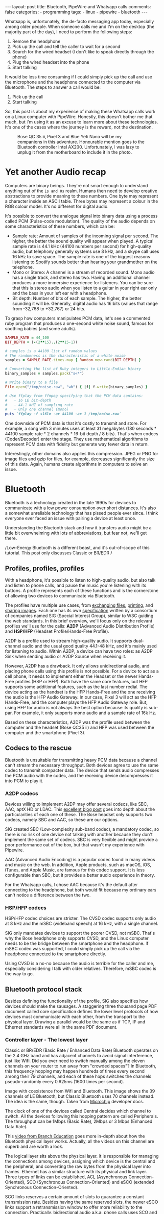 #+BEGIN_EXPORT html
---
layout: post
title: Bluetooth, PipeWire and Whatsapp calls
comments: false
categories:
  - programming
tags:
  - linux
  - pipewire
  - bluetooth
---
#+END_EXPORT


Whatsapp is, unfortunately, the de-facto messaging app today, especially among older people.
When someone calls me and I'm on the desktop (the majority part of the day), I need to perform the following steps:
1. Remove the headphone
2. Pick up the call and tell the caller to wait for a second
3. Search for the wired headset (I don't like to speak directly through the phone)
4. Plug the wired headset into the phone
5. Start talking

It would be less time consuming if I could simply pick up the call and use the microphone and the headphone connected to the computer via Bluetooth.
The steps to answer a call would be:
1. Pick up the call
2. Start talking

So, this post is about my experience of making these Whatsapp calls work on a Linux computer with PipeWire.
Honestly, this doesn't bother me that much, but I'm using it as an excuse to learn more about these technologies.
It's one of the cases where the journey is the reward, not the destination.

#+CAPTION: Bose QC 35 ii, Pixel 3 and Blue Yeti Nano will be my companions in this adventure. Honourable mention goes to the Bluetooth controller Intel AX200. Unfortunately, I was lazy to unplug it from the motherboard to include it in the photo.
[[./res/pipewire/devices.jpg]]

* Yet another Audio recap
Computers are binary beings. They're not smart enough to understand anything out of the ~1s and 0s~ realm.
Humans then need to develop creative abstractions to provide meaning to these numbers.
One byte may represent a character inside an ASCII table.
Three bytes may represent a colour in the RGB colour model.
It's no different for digital audio.

It's possible to convert the analogue signal into binary data using a process called PCM (Pulse-code modulation).
The quality of the audio depends on some characteristics of these numbers, which can be:
- Sample rate: Amount of samples of the incoming signal per second. The higher, the better the sound quality will appear when played.
  A typical sample rate is 44.1 kHz (44100 numbers per second) for high-quality audio, but telephony generally systems use 8 kHz, and a skype call uses 16 kHz to save space.
  The sample rate is one of the biggest reasons listening to Spotify sounds better than hearing your grandmother on the telephone.
- Mono or Stereo: A channel is a stream of recorded sound. Mono audio has a single track, and stereo has two.
  Having an additional channel produces a more immersive experience for listeners.
  You can be sure that this is stereo audio when you listen to a guitar in your right ear only and the bass in your left ear with a headphone.
- Bit depth: Number of bits of each sample. The higher, the better sounding it will be. Generally, digital audio has 16 bits (values that range from -32,768 to +32,767) or 24 bits.

To grasp how computers manipulates PCM data, let's see a commented ruby program that produces a one-second white noise sound, famous for soothing babies (and some adults).

#+begin_src ruby
SAMPLE_RATE = 44_100
BIT_DEPTH = (-(2**15)..(2**15-1))

# samples is a 44100 list of random values
# The randomness is the characteristic of a white noise
samples = SAMPLE_RATE.times.map { Random.new.rand(BIT_DEPTH) }

# Converting the list of Ruby integers to Little-Endian binary
binary_samples = samples.pack("s<*")

# Write binary to a file
File.open("/tmp/noise.raw", "wb") { |f| f.write(binary_samples) }

# Use ffplay from ffmpeg specifying that the PCM data contains:
#   - 16 LE bit-depth
#   - 44.1 kHZ of sampling rate
#   - Only one channel (mono)
puts `ffplay -f s16le -ar 44100 -ac 1 /tmp/noise.raw`
#+end_src

One downside of PCM data is that it's costly to transmit and store. For example, a song with 3 minutes uses at least 31 megabytes (180 seconds * 44100 sample rate * 2 channels * 16-bit depth / 8 bits).
That's when codecs (Coder/Decoder) enter the stage.
They use mathematical algorithms to represent PCM data with fidelity but generate way fewer data in return.

Interestingly, other domains also applies this compression.
JPEG or PNG for image files and gzip for files, for example, decreases significantly the size of this data.
Again, humans create algorithms in computers to solve an issue.

* Bluetooth
Bluetooth is a technology created in the late 1990s for devices to communicate with a low power consumption over short distances.
It's also a somewhat unreliable technology that has pissed people ever since.
I think everyone ever faced an issue with pairing a device at least once.

Understanding the Bluetooth stack and how it transfers audio might be a little bit overwhelming with lots of abbreviations, but fear not, we'll get there.

/Low-Energy Bluetooth is a different beast, and it's out-of-scope of this tutorial. This post only discusses Classic or BR/EDR /

** Profiles, profiles, profiles
With a headphone, it's possible to listen to high-quality audio, but also talk and listen to phone calls, and pause the music you're listening with its buttons.
A profile represents each of these functions and is the cornerstone of allowing two devices to communicate via Bluetooth.

The profiles have multiple use cases, from [[https://en.wikipedia.org/wiki/OBject_EXchange][exchanging files]], [[https://en.wikipedia.org/wiki/List_of_Bluetooth_profiles#Basic_Printing_Profile_(BPP)][printing]], and [[https://en.wikipedia.org/wiki/List_of_Bluetooth_profiles#Basic_Imaging_Profile_(BIP)][sharing images]].
Each one has its own [[https://www.bluetooth.com/specifications/specs/][specification]] written by a consortium of companies named SIG (Special Interest Group), similar to W3C guiding the web standards.
In this brief overview, we'll focus only on the relevant profiles we'll use for the calls:
*A2DP* (Advanced Audio Distribution Profile) and *HSP/HFP* (Headset Profile/Hands-Free Profile).

A2DP is a profile used to stream high-quality audio.
It supports dual-channel audio and the usual good quality 44.1-48 kHz, and it's mainly used for listening to audio.
Within A2DP, a device can have two roles: as A2DP Sink when sending audio or A2DP Source when receiving it.

However, A2DP has a drawback. It only allows unidirectional audio, and placing phone calls using this profile is not possible.
For a device to act as a cell phone, it needs to implement either the Headset or the newer Hands-Free profiles (HSP or HFP).
Both have the same core features, but HFP supports some additional features, such as the last number redial.
The device acting as the handset is the HFP Hands-Free and the one receiving the audio is the HFP Audio Gateway.
In our case, Pixel 3 will act as the HFP Hands-Free, and the computer plays the HFP Audio Gateway role.
But, using HFP for audio is not always the best option because its quality is sub-par. For example, it only supports mono audio and a sample rate of 16k Hz.

Based on these characteristics, A2DP was the profile used between the computer and the headset (Bose QC35 ii) and HFP was used between the computer and the smartphone (Pixel 3).

** Codecs to the rescue
Bluetooth is unsuitable for transmitting heavy PCM data because a channel can't stream the necessary throughput.
Both devices agree to use the same codec to transmit compacter data.
The device that sends audio compresses the PCM audio with the codec, and the receiving device decompresses it into PCM to play it.

*** A2DP codecs
Devices willing to implement A2DP may offer several codecs, like SBC, AAC, aptX HD or LDAC.
This [[https://habr.com/en/post/456182][excellent blog post]] goes into depth about the particularities of each one of these.
The Bose headset only supports two codecs, namely SBC and AAC, so these are our options.

SIG created SBC (Low-complexity sub-band codec), a mandatory codec, so there is no risk of one device not talking with another because they don't implement the same set of codecs.
SBC is very flexible and might provide a poor performance out of the box, but that wasn't my experience with Pipewire.

AAC (Advanced Audio Encoding) is a popular codec found in many videos and music on the web. In addition, Apple products, such as macOS, iOS, iTunes, and Apple Music, are famous for this codec support.
It is less configurable than SBC, but it provides a better audio experience in theory.

For the Whatsapp calls, I chose AAC because it's the default after connecting to the headphone, but both would fit because my ordinary ears can't notice a difference between the two.

*** HSP/HFP codecs
HSP/HFP codec choices are stricter.
The CVSD codec supports only audio at 8 kHz and the mSBC (wideband speech) at 16 kHz, with a single channel.

SIG only mandates devices to support the poorer CVSD, not mSBC.
That's why the Bose headphone only supports CVSD, and the Linux computer needs to be the bridge between the smartphone and the headphone.
If mSBC codec was supported, I could simply pick up the call via the headphone connected to the smartphone directly.

Using CVSD is a no-no because the audio is terrible for the caller and me, especially considering I talk with older relatives.
Therefore, mSBC codec is the way to go.

** Bluetooth protocol stack
Besides defining the functionality of the profile, SIG also specifies how devices should make the sausages.
A staggering three thousand page PDF document called core specification defines the lower level protocols of how devices must communicate with each other, from the transport to the physical layer.
Drawing a parallel would be the same as if TCP, IP and Ethernet standards were all in the same PDF document.

*** Controller layer - The lowest layer
Classic or BR/EDR (Basic Rate / Enhanced Data Rate) Bluetooth operates on the 2.4 GHz band and has adjacent channels to avoid signal interference, just like Wifi.
Did you ever need to switch manually among the eleven channels on your router to run away from "crowded spaces"?
In Bluetooth, this frequency hopping may happen hundreds of times every second among their 79 channels, and each of these hops switches the channels pseudo-randomly every 0.625ms (1600 times per second).

#+BEGIN_EXPORT html
<div class="figure">
  <p>
    <img src="./res/pipewire/frequency-hopping.png" alt="frequency-hopping.png">
  </p>
  <p>
    Image with coexistence from Wifi and Bluetooth. This image shows the 39 channels of LE Bluetooth, but Classic Bluetooth uses 70 channels instead. The idea is the same, though. Taken from <a href="https://microchipdeveloper.com/wireless:ble-link-layer-channels">Microchip</a> developer docs.
  </p>
</div>
#+END_EXPORT


The clock of one of the devices called Central decides which channel to switch.
All the devices following this hopping pattern are called Peripherals.
The throughput can be 1Mbps (Basic Rate), 2Mbps or 3 Mbps (Enhanced Data Rate).

This [[https://www.youtube.com/watch?v=1I1vxu5qIUM][video from Branch Education]] goes more in-depth about how the Bluetooth physical layer works.
Actually, all the videos on this channel are superb and are worth a look.

The logical layer sits above the physical layer. It is responsible for managing the connections among devices, assigning which device is the central and the peripheral, and converting the raw bytes from the physical layer into frames.
Ethernet has a similar structure with its physical and link layer.
Three types of links can be established, ACL (Asynchronous Connection-Oriented), SCO (Synchronous Connection-Oriented) and eSCO (extended Synchronous Connection-Oriented).

SCO links reserves a certain amount of slots to guarantee a constant transmission rate.
Besides having the same reserved slots, the newer eSCO links support a retransmission window to offer more reliability to the connection.
Practically, bidirectional audio a.k.a, phone calls uses SCO and eSCO.

The ACL links use the remaining slots not used by SCO/eSCO and leave the most complex part of multiplexing and ordering to a protocol in an above layer called L2CAP.
But we'll get there eventually.
ACL is used basically for everything else that's not a voice call, like listening to music, moving the mouse or even doing the handshake of the SCO/eSCO link.

In Linux, the controller layer code lives inside the hardware chip named Bluetooth controller, and it's generally a closed-source blob that lives inside the [[https://git.kernel.org/pub/scm/linux/kernel/git/firmware/linux-firmware.git/about/][linux-firmware]] project. So when Intel wants to fix a bug or ship new functionality for my AX200, they update a targeted blob for the controller in this repo.

*** Host layer - A little bit higher
The host layer implements L2CAP (Logical Link Control and Adaptation Protocol) to make ACL more robust,
which segments packets, adds error control and does not allow packets to overflow the ACL channel.
It allows isochronous communication (in-order packets), necessary for a good audio experience.
Other protocols, such as RFCOMM (used as a replacement for serial cables) and SDP (fundamental protocol useful for discovery among devices), sit on top of L2CAP.

# Page 1014

In Linux, the kernel implements the host layer and the userspace communicates with it via sockets.

*** HCI - A protocol to glue them all
Be it with L2CAP and ACL or directly sending or receiving voice packets through SCO/eSCO, the host layer needs a way to communicate with the Bluetooth controller.
To allow both pieces to talk to each other, SIG created the HCI (Host Controller Interface) interface.

One of the ways that the Linux kernel implements the HCI layer is through the [[https://www.kernel.org/doc/html/v4.15/driver-api/usb/index.html][Linux USB API]].
The kernel encapsulates the incoming ACL/SCO packets into HCI packets and then to USB packets.
The controller receives these USB packets and assembles them into ACL/SCO packets.
As a sender, the controller performs the opposite flow.
Even when using a Bluetooth keyboard or mouse in Linux, you're somehow using USB to make it work. How wild is that?
(This might not be the case when the controller uses UART or RS232 for the HCI transport).

In Linux, the translation of ACL/SCO packets and USB packets is done in the [[https://github.com/torvalds/linux/blob/v5.15/drivers/bluetooth/btusb.c][btusb module]].

The most relevant HCI packets for these calls are:
- Commands and Events: The host can modify the controller state or receive events. Similar to Netlink sockets changing the network configuration in Linux.
- Data packets: Send and receive ACL or SCO data

** Wrapping it up
After briefly touching the Bluetooth stack, the following diagram exposes all the devices and pieces connected.

#+CAPTION: Adapted from ~Figure 2.1~ of Bluetooth Core Specification Version 5.3 | Vol 1, Part A. The top diagram is the userspace PipeWire graph that we'll see in the next section.
[[./res/pipewire/bluetooth.png]]

* PipeWire
PipeWire is an application responsible for routing multimedia data between applications and devices.
Before PipeWire, the only two alternatives for audio manipulation on Linux were Jack for professional audio and Pulseaudio for consumer audio.
Now the goal is to cover these two use cases and become the de-facto Linux sound server.

Like Jack, PipeWire builds a graph of connected devices and applications.
It schedules, resamples and routes this data flow through all of these interconnected nodes in the graph.
These nodes can have configurable and dynamic buffers holding audio data. Bigger buffers yield more latency to stream through all connected nodes but consume less processing power.

As a practical example, here are the nodes involved in the Whatsapp call:
- the source node receives PCM data from the microphone when I speak something. The sink node managing the HFP connection wakes up, gets this PCM data, and encodes the audio with the mSBC codec. Then, it writes this data to a socket. The caller can hear me.
- another source node receives mSBC data from the socket and decodes it back to PCM data. This audio contains the caller's voice.
- the sink node from the A2DP connection linked to the headphone encodes the audio with AAC codec and writes it to the socket

#+CAPTION: Using Catia (Jack) to stream music from Spotify (Pulseaudio) into a Zoom (also Pulseaudio) meeting. People in the Zoom meeting can listen to music playing on Spotify. Sonnenuntergang is the Headphone, so I listen to Zoom call and Spotify simultaneously.
#+NAME: fig:Catia
[[./res/pipewire/catia.png]]

To juggle all of these pieces, PipeWire ships with some programs.
- The daemon (~pipewire-core~) is responsible for holding the properties of the registered nodes and other objects. In addition, it exposes events and the current state of the processing graph. For example, The cli [[https://gitlab.freedesktop.org/pipewire/pipewire/-/blob/master/src/tools/pw-mon.c][pw-mon]] connects to the daemon through a socket exposed by PipeWire and monitors all the nodes and other entities creation and updates.
- The session manager (~pipewire-media-session~) performs device discovery, policy logic for sandboxed applications, and the node's configuration. It doesn't hold any state of the objects, which is the responsibility of the daemon. The PipeWire session manager is a Proof of Concept, and [[https://gitlab.freedesktop.org/pipewire/wireplumber][WirePlumber]] will replace it eventually. This module even lived in a directory called ~examples~ in PipeWire source code, but now it's a separate repo included as a git submodule in the main codebase.
- ~pipewire-pulse~ server translates clients that use Pulseaudio API to its own API. Because of this, apps like Spotify, Chrome, Zoom, Firefox don't need to rewrite their application to use the new PipeWire API.

** Bluetooth on PipeWire
The BlueZ project implement Bluetooth on Linux desktop.
BlueZ comprises a kernel subsystem that implements the Host Layer - L2CAP logic, socket infrastructure and assembling/disassembling HCI packets.
Its userspace counterpart is in a daemon called ~bluetoothd~, which exposes its interface to other apps using [[https://github.com/bluez/bluez/tree/5.62/doc][D-Bus APIs]].
Some command-line tools like ~bluetoothctl~ and ~btmon~ are also available to introspect and configure Bluetooth in Linux.
# https://github.com/bluez/bluez/tree/d7c2a4cee7ad4d46f9ab4da9f7d8558a29d0b1ad/doc

PipeWire is one of the consumers of these D-Bus APIs provided by ~bluetoothd~.
To implement the A2DP profile, the session manager needs to send some D-Bus method calls and listen to some signals from the [[https://github.com/bluez/bluez/blob/5.62/doc/media-api.txt][Media API]] section.
One of these interactions are:
- It needs to register itself as a media endpoint to receive updates on the connections. It calls the ~RegisterApplication~ method on ~org.bluez.Media1~ interface.
- After the computer pairs the device, PipeWire calls the method ~SetConfiguration~ on ~org.bluez.MediaEndpoint1~, to set the agreed codec between the host and the device.
- When PipeWire requests that the node start playing some audio, it will send the method ~Acquire~ to the ~MediaTransport~, which returns a file descriptor.
With this file descriptor, Pipewire can write the audio to the socket interfacing with the kernel directly (the encoding is happening on the PipeWire side).
Under the hood, BlueZ opens a socket with ~socket(PF_BLUETOOTH, SOCK_SEQPACKET, BTPROTO_L2CAP)~, but applications using the API don't need to care about this complexity.

[[./res/pipewire/zelda.png]]


** Wrapping it up
According to the [[https://docs.pipewire.org/page_objects_design.html][PipeWire docs]], a node is an element that consumes *and/or* produces buffers containing data.
A port is attached to a node and a direction (input for sink devices or output for source devices). In the end, a link connects two ports together.


#+begin_src java
+------------+                    +------------+
|            |                    |            |
|         +--------+  Link  +--------+         |
|   Node  |  Port  |--------|  Port  |  Node   |
|         +--------+        +--------+         |
|            |                    |            |
+------------+                    +------------+
#+end_src

So, when playing music through a speaker, PipeWire creates a Spotify node with two ports because the sound is stereo and two links connected to the two ports of the speaker node.
When ~pipewire-pulse~ streams data from the Spotify process, PipeWire manages the data flow through these components until audio is played on the speaker.

To sum it up, here is the PipeWire graph of the Whatsapp call setup:

#+CAPTION: Image from ~pw-dot~ command-line tool. Even though node 68 has two ports, the sound won't have a stereo-like quality because HFP only supports mono audio.
[[./res/pipewire/pw-bt.svg]]

* Whatsapp Calls
Now that I explained the basic concepts from Bluetooth and PipeWire, it's time to tell the journey of how I tried to make the setup work.

** Improving the feedback loop
It's impossible to call yourself on Whatsapp, and I didn't want to nag other people into being my guinea pigs.
To test that things were working, I opened two sessions of a Zoom channel, one connected via Pixel 3 and another with the computer.
But, these tests proved to be a nuisance because when I needed to restart PipeWire with a different configuration, the app lost its connection, and the audio didn't work anymore.
I needed to leave the meeting and join again.

Looking into how to speed up the feedback look, I found the project [[https://github.com/aahlenst/android-audiorecord-sample][android-audiorecord-sample]].
This project opens an HFP call and provides some on/off knobs to save the incoming voice from the caller into a file, but the idea was to stream back the audio receiving back to the sender, so I can hear in real-time how my voice looks like.
I had a working app after changing the Java code and fixing some permission logic and SDK version issue.
After some refactorings, I managed to stream the received audio from the HFP link back to the computer.

#+CAPTION: I can click on the ~BLUETOOTH~ and the ~START~ button and hear me talking on the headphone through an HFP connection.
[[./res/pipewire/app.png]]

** Configuration
In theory, everything would work out of the box.
But with the default configuration, that wasn't happening, and the smartphone wasn't even connecting.
To make it work, I had to disable HSP and enable mSBC explicitly. This configuration lives in ~/usr/share/pipewire/media-session.d/bluez-monitor.conf~.

#+begin_src conf
properties = {
    # By default, CVSD codec was being used when I tested it
    Bluez5.enable-msbc = true

    # Excluding all profiles, but specially hsp_hf here otherwise it default to HSP connection
    # HSP doesn't support mSBC, which is bad
    bluez5.headset-roles = [ hfp_hf  ]
}

rules = [
    {
        matches = [
            {
                # Matching all bluetooth devices
                device.name = "~bluez_card.*"
            }
        ]
        actions = {
            update-props = {
                # Pipewire automatically connects to Pixel 3 and Bose headphone
                bluez5.auto-connect  = [ hfp_ag a2dp_sink ]
            }
        }
    }
#+end_src

In the future, ~Wireplumber~ will replace ~pipewire-media-session~, and these configurations will be done via a Lua script.
The migration will be smooth when that happens because the code that handles these keys and values are inside a [[https://docs.pipewire.org/page_spa_plugins.html][SPA]] (Simple Plugin API) plugin (living in ~libspa-bluez5.so~) used by both session managers.

Additionally, in the middle of 2021, after I started the experiments, PipeWire added the concept of a "quirks" database, which enables and disables mSBC support automatically based on a list of devices or kernel versions.
Maybe the ~bluez5.enable-msbc~ option is outdated, but it doesn't hurt to force it just to be sure.

After PipeWire used mSBC and even auto-connected, I would be happy to start using it. However, I found more issues.

** I can't hear what other people are saying
The first issue I encountered was that the volume from the caller was ultralow, almost inaudible.
After a quick investigation, I noticed that the file ~$HOME/config/pipewire/media-session.d/restore-stream~ was the culprit.
This file stores nodes' volumes and mutes their state, so the user doesn't need to actively change it when a node appears.

The key representing the source node had a low volume there for whatever reasons.
Changing the slider volume in Pulseaudio Volume Control was useless also.
Changing the ~volume~ to 1.000000 in the file directly fixed the issue.

I cannot reproduce this issue any longer after updating the file and reloading the session manager.

** I *barely* hear what other people are saying
Now at least I could listen to the caller.
But, it was lower than usual, and I needed to adjust the headphone volume after accepting a call.
I needed to readjust it to the old value when I finished the call.

An option would be to adjust all applications to play with low volume, but not ideal.
To really fix it, I needed to find out where the volume was being decreased: Is it PipeWire or Android that's proactively changing the volume?

# To check on PipeWire side, it's possible to check the data that the node is trying to send or the one that's being received with ~pw-record~.

# #+begin_src bash
# # Record PCM data when sending data from the microphone
# pw-record --target $(pw-cli dump short Node | grep bluez_output.XX_XX_XX_XX_XX_XX.headset-audio-gateway | cut -f 1 -d ' ' | sed 's/://') out.pcm
# # Record PCM data when receiving data from the microphone
# pw-record --target $(pw-cli dump short Node | grep bluez_input.XX_XX_XX_XX_XX_XX.headset-audio-gateway | cut -f 1 -d ' ' | sed 's/://') in.pcm
# #+end_src

# Checking the PCM data on audacity, it's possible to notice that the data is louder than the received audio.

# _Show picture of PCM data with disabling volume enabled_
# _Streaming which song?_

# To check if the issue was with receiving or sending this audio data, I set up a TCP server on my machine and modified the Android application to stream the received PCM data to the server.
# The received audio there was basically the same as the one sent from Pipewire. Hence, Android modified the volume when sending back the audio, not when receiving it.

After googling about it, I found [[https://www.reddit.com/r/GooglePixel/comments/8hbcuu/the_100_solution_to_bluetooth_volume_issues/][a Reddit thread]] that mentions that users should toggle off the ~Absolute Bluetooth Volume~ option.
With this feature, Android is the owner of the volume control on the other end and assumes that the sink will adjust it accordingly. Spoiler alert: PipeWire didn't modify it.
After disabling it, the volume is compatible with the computer's volume.

[[./res/pipewire/absolute_volume.png]]

I'm almost sure that this is not the only factor that impacts the call volume. Some days the volume is good even with this option disabled or too low with the option enabled.

** Computer is playing Phone audio
Not related to the calls itself, but one annoying detail is that whenever I tried to play some video on Netflix or Youtube on the Pixel 3, the audio was playing on the default computer sink, the speaker.
This was happening because, besides acting as an HFP Handsfree role, the smartphone also was an A2DP Source.

That feature of playing audio from Pixel 3 through the computer might be interesting for the future, but not right now, so I simply disabled this option.

#+CAPTION: The option Media audio is disabled; otherwise, audio other than phone calls is played on the desktop.
[[./res/pipewire/bluetooth_options.png]]

# I can't reproduce this anymore to explain what's going on; that's why this is commented out
# ** I can't listen to anyone on the first call
# In the first call after starting the daemon, the node of the receiving end was not appearing for me

# _Picture side by the side of the node on one side not appearing and the node appearing later_.

# Before we jump into why this happened, we need to understand an important step of the HFP connection.

# HFP requires that AT commands

# To understand why this was happening, we need to understand one more important detail about HFP.
# HFP uses AT commands to configure the call, just like _old modems (who uses or used AT commands?)_
# Things like changing the codec or _what else happens?_ are configured by this "handshake" between two devices wanting to participate in a call.

# _Image of AT commands to establish an HFP connection
# Points to the specification

# The issue was that the receiving node was only being created _explain why it was being created_.

# One interesting detail is that the AT commands are sent via an RFCOMM _channel or link_ by the kernel, which sits on top of L2CAP.
# So, even though it uses SCO to transmit the actual audio data, it still uses L2CAP/ACL to configure the call.

# After checking the code, I noticed that _this and that was happening_

# Before opening an issue with my findings, I remembered to pull the latest changes and test it on master.
# For my surprise, I noticed the problem was fixed by this _commit_ after a ~git bisect~ section.

# One more lesson learned, always pull code before diving deep.
# _Specially_ for codebases that are extensively being worked on.


** The call is chopping a lot occasionally
Sometimes, the call was cut, and I couldn't understand what the other person said.
Connecting the headphone with a cable made the audio work again.
Looking at PipeWire logs, there were lots of errors when [[https://gitlab.freedesktop.org/pipewire/pipewire/-/blob/0.3.40/spa/plugins/bluez5/a2dp-sink.c#L462][writing]] on the L2CAP/A2DP socket (the Bluetooth link with the headphone).

This issue is annoying because I couldn't reproduce it deterministically. And, as usual, these are the worst issues to troubleshoot.
Some days I could reproduce it faithfully, but I couldn't most days.
Because this investigation was trickier, I'm separating it into different subsections.

*** Why is the socket write bailing out?
In the logs, I was seeing the line coming from ~a2dp-sink~ file: ~a2dp-sink 0x55ea222c72c8: Resource temporarily unavailable~. This message is a [[https://github.com/torvalds/linux/blob/v5.15/net/9p/error.c#L53][readable error]] for ~EAGAIN~ with [[https://github.com/torvalds/linux/blob/v5.15/tools/include/uapi/asm-generic/errno-base.h#L15][code error 11]].

The ~send~ socket call with a ~EAGAIN~ error means that this non-blocking operation is refused, and the userspace counterpart should try again later.
This behaviour also manifests itself on TCP/IP calls.

The kernel is rejecting the write in this [[https://github.com/torvalds/linux/blob/v5.15/net/core/sock.c#L2463][part of code]] and the simplified version is shown below:

#+begin_src c
struct sk_buff *sock_alloc_send_pskb(struct sock *sk, int *errcode)
{
    if ((sk->sk_wmem_alloc - 1) < sk->sk_sndbuf)
        break;

    sk_set_bit(SOCKWQ_ASYNC_NOSPACE, sk);
    set_bit(SOCK_NOSPACE, &sk->sk_socket->flags);
    err = -EAGAIN;

    goto failure;

    skb = alloc_skb_with_frags(...);

    return skb;

failure:
    *errcode = err;
    return NULL;
}
#+end_src

A new ~sk_buff~ is allocated and connected to the socket only if ~sk_wmem_alloc~ field is smaller than ~sk_sndbuf~ field.
When a new buffer arrives into the kernel, the ~sk_wmem_alloc~ increases its size.

By default, the socket sets the ~sk_sndbuf~ value from ~/proc/sys/net/core/wmem_default~ (212992 by default in my machine).
But, Pipewire sets this socket property to a lower value with a ~setsockopt~ call passing the ~SO_SNDBUF~ parameter.
PipeWire multiplies the write MTU of the device by two. As an example, the Bose headphone has an MTU of 875.

Naive me thought: "It's such a low value. I will increase the size of the buffer. That will solve it."
So, instead of multiplying by two, I changed the [[https://gitlab.freedesktop.org/pipewire/pipewire/-/blob/0.3.40/spa/plugins/bluez5/a2dp-sink.c#L68][PipeWire code]] to multiply by 5 to check what happened.
However, it only made matters worse because when the ~EAGAIN~ error happened, the audio didn't catch up, and I could only hear silence after the first hiccup. Then some audio after some seconds and then silence again.
I couldn't find the reasoning for setting a low buffer on the PipeWire codebase. Still, I could trace back why the two-factor multiplication is there from a Pulseaudio commit and the [[https://bugs.freedesktop.org/show_bug.cgi?id=58746][forum discussion]].

Pulseaudio/PipeWire decreases the buffer size to avoid lags after "temporary connection drops".
Logically, the error is one layer below, and I needed to check why the buffers were not emptied on time.

# Looking it over, this means that the kernel is throwing a ~EAGAIN~
# Essentially, this piece of the Linux kernel.

# First of all, one command that helped me a lot
# #+begin_src shell
# echo 'module bluetooth +pflmt' > /sys/kernel/debug/dynamic_debug/control
# echo 'module btusb +pflmt' > /sys/kernel/debug/dynamic_debug/control
# echo 'module xhci_hcd +pflmt' > /sys/kernel/debug/dynamic_debug/control
# #+end_src


# Put the Linux kernel source code

# One solution is

# - EAGAIN
# - point to bluetooth_exporter to explain some concepts. what's ebpf and how it can improve
# - changing quantum means less packets

# To circumvent this.
# The solution I found was to buy 15 euro Bluetooth usb fixes that, but it would be so much better to have it unified in a single device.

# It's possible to read more about the investigation in that repo.

# ebpf_exporter can be used in other contexts, such as seeing if changing a codec uses less bytes or if something is interefering with the connection
# Excuse to apply ebpf on a real project
# Using tracepoint. Better stability with HCI commands and events.


*** Gimme data - How eBPF became my best friend
I hit a wall.
Looking at the BlueZ kernel code, I didn't know why the socket was full and not accepting new buffers. And why is this happening only occasionally?!
Looking at logs wasn't helping me much, and I needed a new approach.

That's when I stumbled upon eBPF (Extended Berkeley Packet Filter).
eBPF is a recent technology that allows extending the kernel without recompilation or adding new modules.
It supports many features, one of which is to plug some hooks into functions and log their parameters.
This allowed me to get my feet wet starting with [[https://github.com/iovisor/bcc/blob/v0.23.0/tools/stackcount.py][stackcount]] that checks the number of invocations of a function and a rudimentary stack trace.
Then I started creating my own scripts to log some interesting functions.

Looking at logs from different functions simultaneously proved to be hard to follow.
Besides, it was difficult to extract historical data to compare when everything was fine and days when nothing worked.
One thing led to another, and I created [[https://github.com/gjhenrique/bluetooth_exporter][bluetooth_exporter]] as a tool to help me solve this issue.

This tool exports Prometheus data from what's happening on the Bluetooth layer in the kernel.
The repo also includes a docker-compose with Prometheus and Grafana setup for easy integration.
Besides other metrics, I could see:
- The number of write syscalls from Bluetooth sockets and their return codes
- The time an HCI packet takes to pass through the USB layer
- The interval that an ACL packet takes to be acknowledged

The repo README provides a more in-depth explanation of these features and where they're hooked on the kernel.
I'm pretty satisfied because it's generic enough to be used in other contexts, like correlating the codec change with the Bluetooth throughput. Keep in mind that nothing in this repo is PipeWire specific.

*** Why the EAGAINs?
Before jumping to conclusions, we need to understand some of the layers an ACL packet needs to pass before eventually reaching the controller.

1. When a Bluetooth controller is being initialized, the kernel sends a ~HCI_Read_Buffer_Size~ HCI command to the controller.
   The returned value signals the total packets that the controller can process concurrently.
   The kernel stores the ACL field in a field called ~acl_cnt~.
   In the case of my controller (AX200), the value is 4 slots for ACL and 6 slots for SCO.
2. Whenever an ACL packet is enqueued, the kernel decreases the ~acl_cnt~ by 1. This represents that the controller is "busy" with that outgoing packet. In addition, when the ACL packet is scheduled, the ~sk_buff~ is destroyed and, consequently, the higher level ~sk_wmem_alloc~ decreased to accept a new buffer from userspace.
3. If a new packet arrives and the value of ~acl_cnt~ is 0, no new packet is sent to the controller.
4. Whenever an ACL packet is processed by the sink device (Bose headset), the controller sends a ~HCI_Number_Of_Completed_Packets~ event. Then, the ~acl_cnt~ is incremented, and the kernel can now send new ACL packets to the controller.

The ~acl_cnt~ has a similar purpose as ~sk_wmem_alloc~ field but in a lower layer.

Looking at the Grafana panels from ~bluetooth_exporter~ helped me identify that the ~acl_cnt~ was always 0 when the audio was chopping, and the time to receive a ~HCI_Number_Of_Completed_Packets~ was longer than usual.
I found our bottleneck!
The controller could not acknowledge the ACL packets as quickly as packets were arriving from userspace.

#+CAPTION: Pipeline of the stages of an L2CAP buffer from userspace until reaching the device. Like an assembly line, if one workstation is not fast enough to process incoming requests, all the other workstations suffer from it.
#+NAME: fig:Pipeline
[[./res/pipewire/queue.png]]

*** Possible explanations
# The ACL packets take too long to be sent to the device.
Knowing why this happens is tricky because the controller is a black box, which offers almost no introspectability.
The *hunch* I have is that the 2.4Ghz is pretty noisy at some moments, and the controller needs to spend more time than usual on retransmissions and acknowledgements from the soon-to-be delivered packets.
It would explain why I can only reproduce this in some days.
Or another option is that it's simply a specific bug in the controller or the headphone taking too long to acknowledge the ACL packets.

#+CAPTION: Number of syscalls L2CAP send syscalls. The audio is chopped when the kernel returns ~EAGAIN/11~.
[[./res/pipewire/grafana-acl.png]]

#+CAPTION: In comparison, the number of L2CAP syscalls compared with SCO calls. Rx is receiving audio, and tx is transmitting it.
[[./res/pipewire/grafana-all.png]]

#+CAPTION: Size of the buffers sent by PipeWire. Even though SCO sends more syscalls, it's not that. That's because the MTU for L2CAP is 875 and MTU for ~SCO-rx~ is 48, and ~SCO-tx~ is 96.
[[./res/pipewire/size-buffers.png]]

#+CAPTION: ~acl_cnt~ is always 0 during the time ~EAGAINs~ are returned.
[[./res/pipewire/acl-cnt.png]]


*** Possible solutions
A possible workaround would be to try to have a less reliable call.
I found an interesting quote from the specification searching how to achieve that.

#+BEGIN_QUOTE
eSCO traffic should be given priority over ACL traffic in the retransmission window.

          -- Bluetooth Core Specification Version 5.3 | Vol 2, Part B. Section 8.6.3
#+END_QUOTE

eSCO achieves a more reliable connection than SCO by reserving additional slots for retransmission if needed.
This field is called ~Retransmission_Effort~.
Also, there is a configured value called ~Maximum Latency~, which is the time in milliseconds it waits before giving up on the packet counting also the retransmission.
Maybe I could tweak these two settings to use fewer slots and leave more ACL slots for the headphone communication.

Sniffing the HCI commands and events involved in the eSCO handshake, I stumbled upon a promising path.
The HCI_Enhanced_Setup_Synchronous_Connection command configures the current parameters of an existing eSCO connection.

This command can change 23 parameters related to the current transport.
I copied the same parameters and modified only the ~Max_Latency~ and ~Retransmission_Effort~ for the call.
For that, I wrote a [[https://gist.github.com/gjhenrique/576aa46a9342884a634ba10e09ae8c31][ruby script]] that sends a crafted ~hcitool cmd~ with the same binary data.

Unfortunately, that didn't work, and the controller replied with the following HCI event:
#+begin_src java
> HCI Event: Command Status (0x0f) plen 4             #101928 [hci0] 382.386610
      Enhanced Setup Synchronous Connection (0x01|0x003d) ncmd 1
        Status: Invalid HCI Command Parameters (0x12)
#+end_src

That's a bit cryptic because I had no idea what went wrong.
I simply knew that the controller considers any of the 23 parameters as invalid.

Another brute force approach I thought of was to change the kernel code so these parameters could be sent directly by the kernel at the beginning of the eSCO "handshake".
There is no way to set this up in userspace, so I changed the following kernel code in [[https://github.com/torvalds/linux/blob/v5.15/net/bluetooth/sco.c#L776][this section]].

#+begin_src c
if (conn->pkt_type & ESCO_2EV3)
    cp.max_latency = cpu_to_le16(0x0008);
else
    // Before this was 0x000D
    cp.max_latency = cpu_to_le16(0x0008);
// Before this was a 0x002
cp.retrans_effort = 0x00;
hci_send_cmd(hdev, HCI_OP_ACCEPT_SYNC_CONN_REQ, sizeof(cp), &cp)
#+end_src

Trying to connect with the modified kernel didn't work because I could see that Pixel 3 wasn't accepting the eSCO negotiation.
#+begin_src java
> HCI Event: Synchronous Connect Compl.. (0x2c) plen 17  #2319 [hci0] 29.535444
        Status: Unsupported LMP Parameter Value / Unsupported LL Parameter Value (0x20)
        Handle: 0
        Address: XX:XX:XX:XX:XX:XX (Google, Inc.)
        Link type: eSCO (0x02)
        Transmission interval: 0x00
        Retransmission window: 0x00
        RX packet length: 0
        TX packet length: 0
        Air mode: Transparent (0x03)
#+end_src

The HFP/eSCO connection was live but downgraded to the worse CVSD codec.
After that happened, I simply gave up.

[[./res/pipewire/table-flip.png]]

I don't know if there is a bug with the closed-source controller, which would require me to buy a physical Bluetooth packet sniffer or even in the Android Bluetooth stack, which uses Bluedroid instead of BlueZ.
It's better to just buy a new 15 euro Bluetooth USB stick.
One communicates with the HFP/eSCO Pixel 3, and the other takes care of the A2DP/L2CAP Bose headphone.


# If we follow the theory that the adapter is not handling SCO for connection and L2CAP, then a straightforward workaround is to buy another 15 euro Bluetooth.
# Also, using a cable into the Headphone

# SCO always sends a packet, it doesn't matter why

# > The master will send SCO packets at regular intervals, the so-called SCO inter-
# val TSCO (counted in slots) to the slave in the reserved master-to-slave slots.

# - Buy another 15 euro Bluetooth USB stick could be a way to circumvent it. The existing handles the.

# In the end, buying .
# Or in the occasional days, I could use the cable and connect to the Bose headset.

# - To really inspect what's happening on the controller layer, some more specialized hardware is required like Ubertooth - although I think only Bluetooth LE is supported.

# Ubertooth, not sure if BR/EDR is supported

# Give up and buy another 15 euro Bluetooth USB device. One handles HFP/SCO and another A2DP/L2CAP.

** Calls through the speaker
Sometimes I use the speakers and not the headphone.
However, placing calls with it is a bad idea because of the echo.

Luckily, PipeWire ships with a module called ~echo-cancel~.
It uses the project [[https://www.freedesktop.org/software/pulseaudio/webrtc-audio-processing/][webrtc-audio-processing]], created initially for Pulseaudio, to have the echo cancellation logic of WebRTC from Chromiums codebase into a standalone library.
Because of this project, PipeWire can use Chrome's same top-notch echo cancellation algorithm.

The module inclusion is simple, and it plugs by the default sink/source, but I didn't find a way to point to a specific node.
The speaker and the microphone are already the default sink/source, so that's not an issue for now.
Add the following line on ~/usr/share/pipewire/client.conf~.

#+begin_src conf
context.modules = [
    # Other modules
    # ...
    { name = libpipewire-module-echo-cancel }
]
#+end_src


#+CAPTION: Mandatory ~pw-dot~ image from this setup
[[./res/pipewire/pw-echo.svg]]

# Another interesting component is _Noisetorch_.
# Noisetorch and show how you can have echo cancellation + keyboard filtering on one go
# So, I can speak and type in my loudy keyboard without other people hearing it.

* Closing remarks
Bluetooth is a powerful and complex technology.
The current setup is particularly fragile.
Some days I have pairing problems with the devices and need to remove, and pair/trust them repeatedly.
Some other days the voice is robotic, and I need to fall back to the old wired headphone.
There are probably ways to troubleshoot these issues, but honestly, I just want to make some Whatsapp calls.

I still can't complain much because Bluetooth allowed me to make this setup work, and I'm glad that SIG came up with it.
But, even today, not having mandatory good audio quality for the calls is unacceptable.
I also would like to ironically thank Bose for not offering the optional mSBC codec.
I almost bought a Sony equivalent instead of this high-end headphone.
I could simply connect the smartphone with the headphone without the Linux bridge if I went for it.
In hindsight, maybe it was better because the investigation and this post wouldn't exist otherwise.

The real kudos go to the PipeWire maintainers, though.
Namely [[https://gitlab.freedesktop.org/wtaymans][Tim Waymans]] for creating and maintaining the whole thing and [[https://gitlab.freedesktop.org/pvir][P V]] and [[https://gitlab.freedesktop.org/eh5][Bao, Huang-Huang]] for actively improving Bluetooth support on PipeWire (at least these were the most prominent faces I saw from the issues).
Unfairly, I skipped many contributors of PipeWire and BlueZ, but I'm thankful for all of them.

As for the calls, Whatsapp supports native desktop calling, but only on Windows and macOS. Maybe someday, they will port it for Linux, which obsoletes the Bluetooth setup.
To add insult to the injury, in the meantime, I convinced my mother to switch to Signal, which does support Desktop Calling.
Surprisingly, she switched not because of privacy but because the quality of the call was better.

The destination of receiving Whatsapp calls with Bluetooth and Pipewire was disappointing, but the journey of deep-diving on the Linux kernel, Bluetooth, PipeWire, and eBPF was the real reward.
